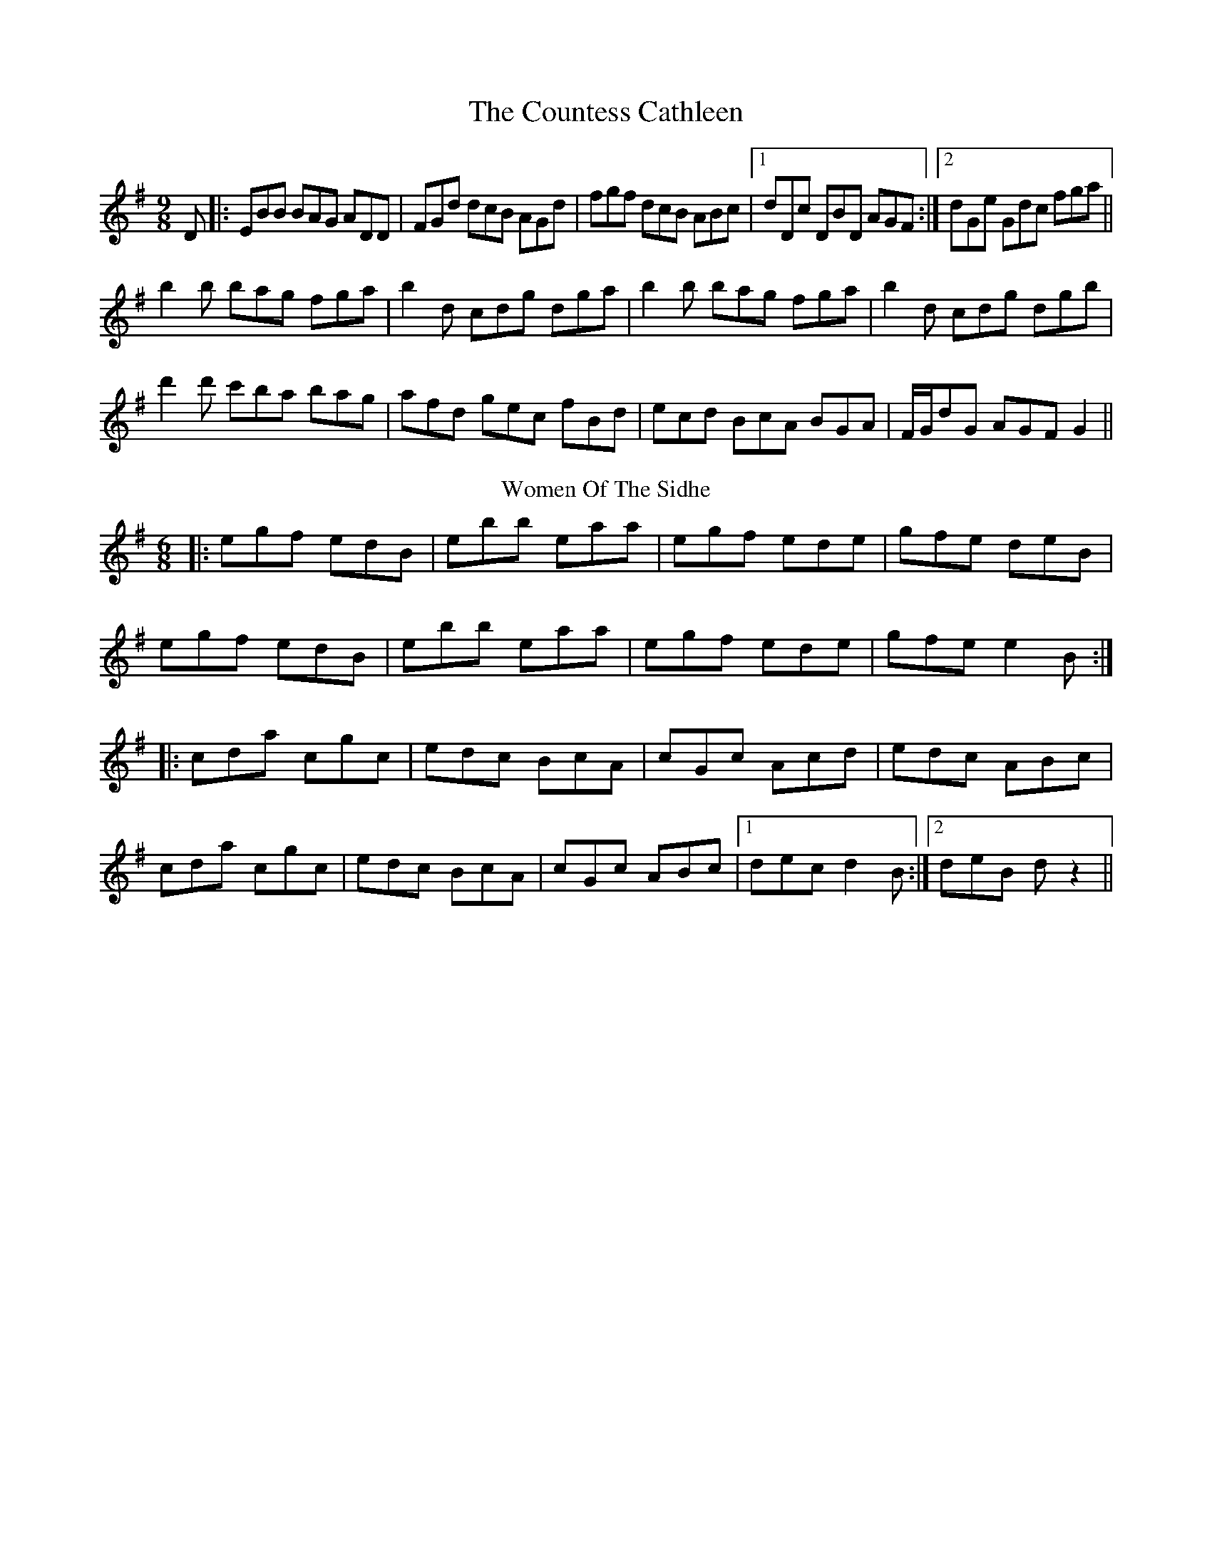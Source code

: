 X:01
T: The Countess Cathleen
M: 9/8
K: Emin
D|:EBB BAG ADD|FGd dcB AGd|fgf dcB ABc|1 dDc DBD AGF:|2 dGe Gdc fga||
b2b bag fga|b2d cdg dga|b2b bag fga|b2d cdg dgb|
d'2d' c'ba bag|afd gec fBd|ecd BcA BGA|F/G/dG AGF G2||
T: Women Of The Sidhe
M: 6/8
K: Gmaj
|: egf edB |ebb eaa |egf ede |gfe deB |
egf edB |ebb eaa |egf ede |gfe e2 B :|
|:cda cgc |edc BcA |cGc Acd |edc ABc |
cda cgc |edc BcA |cGc ABc |1dec d2 B :|2deB d z2 ||

